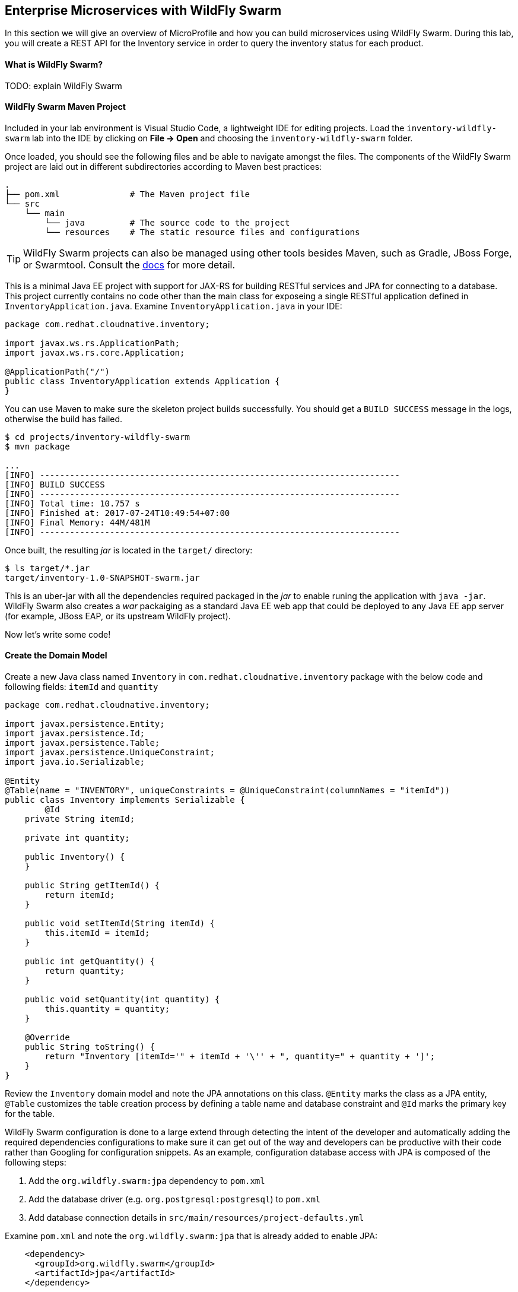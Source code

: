 ## Enterprise Microservices with WildFly Swarm

In this section we will give an overview of MicroProfile and how you can build microservices 
using WildFly Swarm. During this lab, you will create a REST API for the Inventory service in 
order to query the inventory status for each product.

#### What is WildFly Swarm?
TODO: explain WildFly Swarm

#### WildFly Swarm Maven Project 
Included in your lab environment is Visual Studio Code, a lightweight IDE for editing projects. Load 
the `inventory-wildfly-swarm` lab into the IDE by clicking on *File &rarr; Open* and choosing the
`inventory-wildfly-swarm` folder.

Once loaded, you should see the following files and be able to navigate amongst the files. The 
components of the WildFly Swarm project are laid out in different subdirectories according to Maven best practices:

[source]
----
.
├── pom.xml              # The Maven project file
└── src
    └── main
        └── java         # The source code to the project
        └── resources    # The static resource files and configurations
----

TIP: WildFly Swarm projects can also be managed using other tools besides Maven, such as Gradle, JBoss Forge, or Swarmtool. Consult the https://wildfly-swarm.gitbooks.io/wildfly-swarm-users-guide/getting-started/tooling/forge-addon.html[docs] for more detail.

This is a minimal Java EE project with support for JAX-RS for building RESTful services and JPA for connecting
to a database. This project currently contains no code other than the main class for exposeing a single 
RESTful application defined in `InventoryApplication.java`. Examine `InventoryApplication.java` in your IDE:

[source,java]
----
package com.redhat.cloudnative.inventory;

import javax.ws.rs.ApplicationPath;
import javax.ws.rs.core.Application;

@ApplicationPath("/")
public class InventoryApplication extends Application {
}
----

You can use Maven to make sure the skeleton project builds successfully. You should get a `BUILD SUCCESS` message 
in the logs, otherwise the build has failed.

[source,bash]
----
$ cd projects/inventory-wildfly-swarm
$ mvn package

...
[INFO] ------------------------------------------------------------------------
[INFO] BUILD SUCCESS
[INFO] ------------------------------------------------------------------------
[INFO] Total time: 10.757 s
[INFO] Finished at: 2017-07-24T10:49:54+07:00
[INFO] Final Memory: 44M/481M
[INFO] ------------------------------------------------------------------------
----

Once built, the resulting _jar_ is located in the `target/` directory:

[source,bash]
----
$ ls target/*.jar
target/inventory-1.0-SNAPSHOT-swarm.jar
----

This is an uber-jar with all the dependencies required packaged in the _jar_ to enable runing the 
application with `java -jar`. WildFly Swarm also creates a _war_ packaiging as a standard Java EE web app 
that could be deployed to any Java EE app server (for example, JBoss EAP, or its upstream WildFly project).

Now let's write some code!

#### Create the Domain Model

Create a new Java class named `Inventory` in `com.redhat.cloudnative.inventory` package with the below code and 
following fields: `itemId` and `quantity`

[source,java]
----
package com.redhat.cloudnative.inventory;

import javax.persistence.Entity;
import javax.persistence.Id;
import javax.persistence.Table;
import javax.persistence.UniqueConstraint;
import java.io.Serializable;

@Entity
@Table(name = "INVENTORY", uniqueConstraints = @UniqueConstraint(columnNames = "itemId"))
public class Inventory implements Serializable {
	@Id
    private String itemId;

    private int quantity;

    public Inventory() {
    }

    public String getItemId() {
        return itemId;
    }

    public void setItemId(String itemId) {
        this.itemId = itemId;
    }

    public int getQuantity() {
        return quantity;
    }

    public void setQuantity(int quantity) {
        this.quantity = quantity;
    }

    @Override
    public String toString() {
        return "Inventory [itemId='" + itemId + '\'' + ", quantity=" + quantity + ']';
    }
}
----

Review the `Inventory` domain model and note the JPA annotations on this class. `@Entity` marks 
the class as a JPA entity, `@Table` customizes the table creation process by defining a table 
name and database constraint and `@Id` marks the primary key for the table.

WildFly Swarm configuration is done to a large extend through detecting the intent of the 
developer and automatically adding the required dependencies configurations to make sure it can 
get out of the way and developers can be productive with their code rather than Googling for 
configuration snippets. As an example, configuration database access with JPA is composed of 
the following steps:

1. Add the `org.wildfly.swarm:jpa` dependency to `pom.xml` 
2. Add the database driver (e.g. `org.postgresql:postgresql`) to `pom.xml`
3. Add database connection details in `src/main/resources/project-defaults.yml`

Examine `pom.xml` and note the `org.wildfly.swarm:jpa` that is already added to enable JPA:

[source,xml]
----
    <dependency>
      <groupId>org.wildfly.swarm</groupId>
      <artifactId>jpa</artifactId>
    </dependency>
----

Examine `src/main/resources/META-INF/persistence.xml` to see the JPA datasource configuration for this project. Also note 
that the configurations uses `META-INF/load.sql` to import initial data into the database.

Examine `src/main/resources/project-defaults.yml` to see the database connection details. You are using an H2 database as 
the default database in this project.

#### Create a RESTful Service

WildFly Swarm uses JAX-RS standard for building REST services. Create a new Java class named `InventoryResource`
in `com.redhat.cloudnative.inventory` package with the following content:

[source,java]
----
package com.redhat.cloudnative.inventory;

import javax.enterprise.context.ApplicationScoped;
import javax.persistence.*;
import javax.ws.rs.*;
import javax.ws.rs.core.MediaType;

@Path("/")
@ApplicationScoped
public class InventoryResource {
    @PersistenceContext(unitName = "MyPU")
    private EntityManager em;

    @GET
    @Path("/api/inventory/{itemId}")
    @Produces(MediaType.APPLICATION_JSON)
    public Inventory getAvailability(@PathParam("itemId") String itemId) {
        return em.find(Inventory.class, itemId);
    }
}
----

The above REST services defines an endpoint that is accessbile via `HTTP GET` at for example `/api/inventory/329299` with 
the last path param being the product id which we want to check its iventory status.

Build and package the Inventory service using Maven

[source,bash]
----
$ mvn package
----

Using WildFly Swarm maven plugin, you can conveniently run the application locally and test the endpoint.

[source,bash]
----
$ mvn wildfly-swarm:run
----

Alternatively, you can run the application using the uber-jar produced during the Maven build

[source,bash]
----
$ java -jar target/inventory-1.0-SNAPSHOT-swarm.jar
----

At this point, you can access the RESTful endpoint. Let’s test it out using `curl` in a new terminal window:

[source,bash]
----
$ curl http://localhost:9001/api/inventory/329299

{"itemId":"329299","quantity":736}
----

The RESTful endpoint returned a JSON object representing the inventory count for this product. Congratulations!

Stop the service by pressing CTRL-C in the terminal window.

#### Deploy WildFly Swarm on OpenShift

It’s time to build and deploy our service on OpenShift. First, make sure you are on the `{{COOLSTORE_PROJECT}}` project:

[source,bash]
----
$ oc project {{COOLSTORE_PROJECT}}
----

OpenShift {{OPENSHIFT_DOCS_BASE}}/architecture/core_concepts/builds_and_image_streams.html#source-build[Source-to-Image (S2I)] 
feature can be used to build a container image from your project. OpenShift 
S2I uses the supported OpenJDK container image to build the final container image of the 
Inventory service by uploading the WildFly Swam uber-jar from the `target` folder to 
the OpenShift platform. 

Maven projects can use the https://maven.fabric8.io[Fabric8 Maven Plugin] in order to use OpenShift S2I for building 
the container image of the application from within the project. This maven plugin is a Kubernetes/OpenShift client 
able to communicate with the OpenShift platform using the REST endpoints in order to issue the commands 
allowing to build aproject, deploy it and finally launch a docker process as a pod.

To build and deploy the Inventory service on OpenShift using the `fabric8` maven plugin, run the following Maven command:

[source,bash]
----
$ mvn clean package fabric8:build fabric8:deploy
----

This will cause the following to happen:

* `clean` - files generated at build-time in a project's directory are removed to reset to a clean state
* `package` - the API Gateway service uberjar is built using Vert.x
* `fabric8:build` - a container image is built on OpenShift containing the service uberjar and JDK
* `fabric8:deploy` - necessary objects are created within the OpenShift project to deploy service

Once this completes, your project should be up and running. OpenShift runs the different components of 
the project in one or more pods which are the unit of runtime deployment and consists of the running 
containers for the project. 

TODO: explain the openshift concepts: route, service, pod, etc

[source,bash]
----
$ oc get routes

NAME        HOST/PORT                                                  PATH      SERVICES    PORT       TERMINATION   
inventory   inventory-coolstore.roadshow.openshiftapps.com             inventory   8080                     None
----

Copy the route url for the Inventory service and verify the API Gateway service works using 'curl'. Note that 
your route URLs would be different from the ones in this lab guide:

[source,bash]
----
$ curl http://INVENTORY-ROUTE-URL/api/inventory/329299

{"itemId":"329299","quantity":736}
----

Well done! You are ready to move on to the next lab.